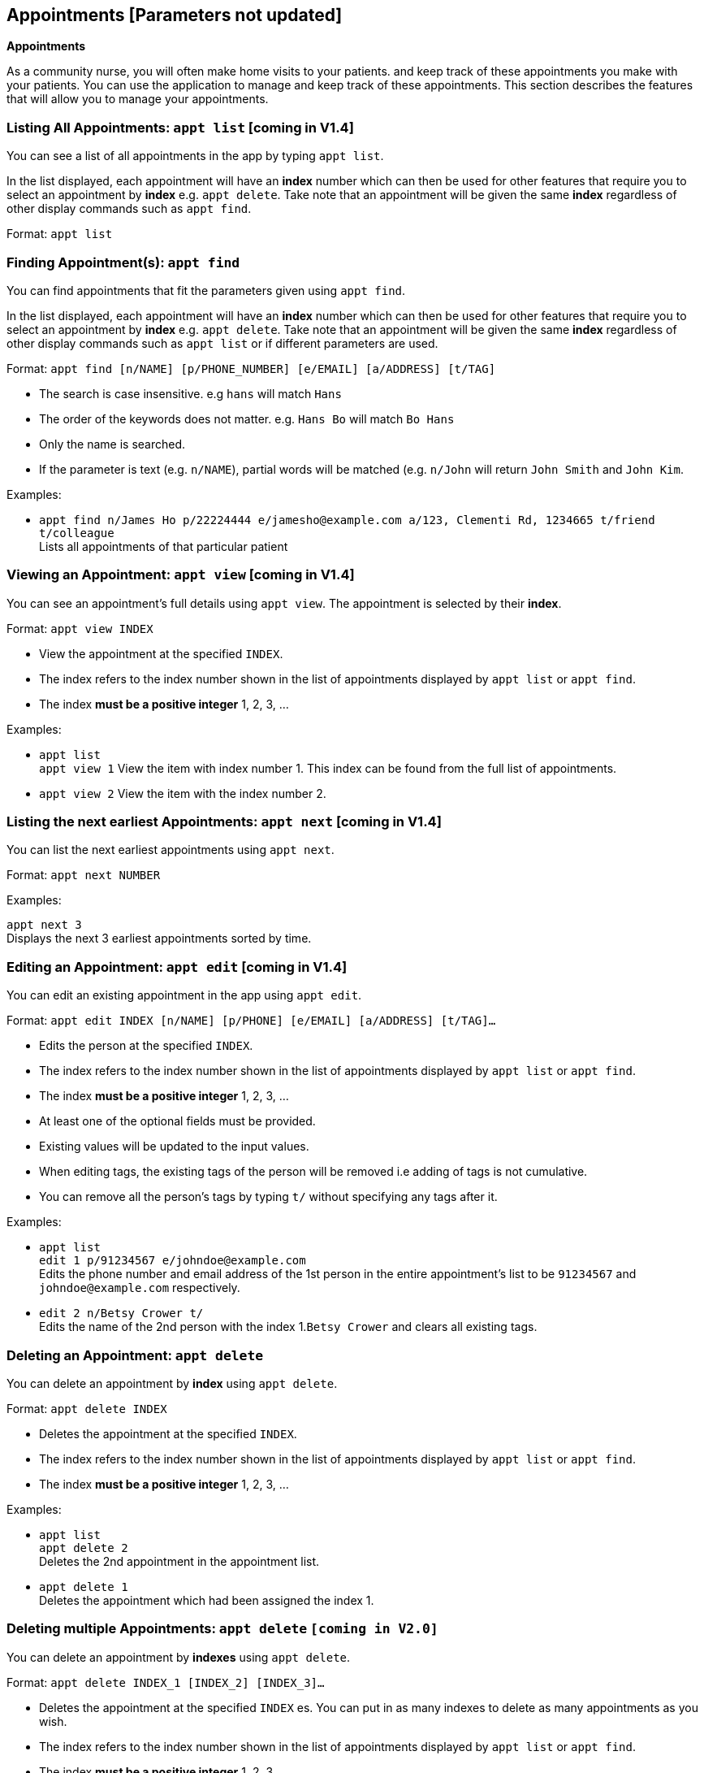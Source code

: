 == Appointments [Parameters not updated]
====
*Appointments*

As a community nurse, you will often make home visits to your patients. and keep track of these appointments you make with your patients. You can use the application to manage and keep track of these appointments. This section describes the features that will allow you to manage your appointments.
====

=== Listing All Appointments: `appt list` [coming in V1.4]
You can see a list of all appointments in the app by typing `appt list`.

In the list displayed, each appointment will have an *index* number which can then be used for other features that require you to select an appointment by *index* e.g. `appt delete`. Take note that an appointment will be given the same *index* regardless of other display commands such as `appt find`.

Format: `appt list`

=== Finding Appointment(s): `appt find`

You can find appointments that fit the parameters given using `appt find`.

In the list displayed, each appointment will have an *index* number which can then be used for other features that require you to select an appointment by *index* e.g. `appt delete`. Take note that an appointment will be given the same *index* regardless of other display commands such as `appt list` or if different parameters are used.


Format: `appt find [n/NAME] [p/PHONE_NUMBER] [e/EMAIL] [a/ADDRESS] [t/TAG]`

****
* The search is case insensitive. e.g `hans` will match `Hans`
* The order of the keywords does not matter. e.g. `Hans Bo` will match `Bo Hans`
* Only the name is searched.
* If the parameter is text (e.g. `n/NAME`), partial words will be matched (e.g. `n/John` will return `John Smith` and `John Kim`.
****

Examples:

* `appt find n/James Ho p/22224444 e/jamesho@example.com a/123, Clementi Rd, 1234665 t/friend t/colleague` +
Lists all appointments of that particular patient

=== Viewing an Appointment: `appt view` [coming in V1.4]

You can see an appointment's full details using `appt view`. The appointment is selected by their *index*.

Format: `appt view INDEX`

****
* View the appointment at the specified `INDEX`.
* The index refers to the index number shown in the list of appointments displayed by `appt list` or `appt find`.
* The index *must be a positive integer* 1, 2, 3, ...
****

Examples:

* `appt list` +
`appt view 1`
View the item with index number 1. This index can be found from the full list of appointments.

* `appt view 2`
View the item with the index number 2.

=== Listing the next earliest Appointments: `appt next` [coming in V1.4]

You can list the next earliest appointments using `appt next`.

Format: `appt next NUMBER`

Examples:

`appt next 3` +
Displays the next 3 earliest appointments sorted by time.

=== Editing an Appointment: `appt edit` [coming in V1.4]

You can edit an existing appointment in the app using `appt edit`.

Format: `appt edit INDEX [n/NAME] [p/PHONE] [e/EMAIL] [a/ADDRESS] [t/TAG]...`

****
* Edits the person at the specified `INDEX`.
* The index refers to the index number shown in the list of appointments displayed by `appt list` or `appt find`.
* The index *must be a positive integer* 1, 2, 3, ...
* At least one of the optional fields must be provided.
* Existing values will be updated to the input values.
* When editing tags, the existing tags of the person will be removed i.e adding of tags is not cumulative.
* You can remove all the person's tags by typing `t/` without specifying any tags after it.
****

Examples:

* `appt list` +
 `edit 1 p/91234567 e/johndoe@example.com` +
Edits the phone number and email address of the 1st person in the entire appointment's list to be `91234567` and `johndoe@example.com` respectively.


* `edit 2 n/Betsy Crower t/` +
Edits the name of the 2nd person with the index 1.`Betsy Crower` and clears all existing tags.


// tag::delete[]
=== Deleting an Appointment: `appt delete`

You can delete an appointment by *index* using `appt delete`.

Format: `appt delete INDEX`

****
* Deletes the appointment at the specified `INDEX`.
* The index refers to the index number shown in the list of appointments displayed by `appt list` or `appt find`.
* The index *must be a positive integer* 1, 2, 3, ...
****

Examples:

* `appt list` +
`appt delete 2` +
Deletes the 2nd appointment in the appointment list.

* `appt delete 1` +
Deletes the appointment which had been assigned the index 1.

// end::delete[]

=== Deleting multiple Appointments: `appt delete` `[coming in V2.0]`

You can delete an appointment by *indexes* using `appt delete`.

Format: `appt delete INDEX_1 [INDEX_2] [INDEX_3]...`

****
* Deletes the appointment at the specified `INDEX` es. You can put in as many indexes to delete as many appointments as you wish.
* The index refers to the index number shown in the list of appointments displayed by `appt list` or `appt find`.
* The index *must be a positive integer* 1, 2, 3, ...
****

Examples:

* `appt list` +
`appt delete 2` +
Deletes the 2nd appointment in the appointment list.

* `appt delete 1 2` +
Deletes the and 2nd appointments which had been assigned the index 1.
